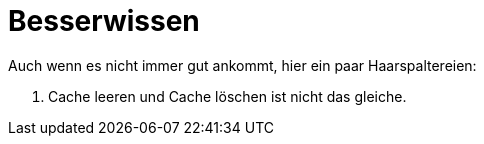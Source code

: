 = Besserwissen

Auch wenn es nicht immer gut ankommt, hier ein paar Haarspaltereien:

. Cache leeren und Cache löschen ist nicht das gleiche.
